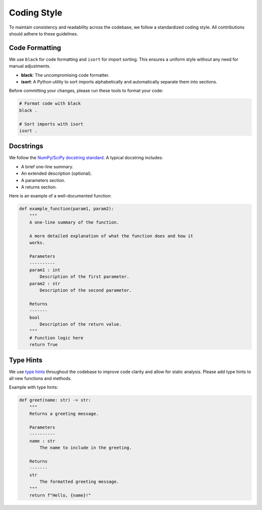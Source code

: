 .. _coding-style:

Coding Style
============

To maintain consistency and readability across the codebase, we follow a standardized coding style. All contributions should adhere to these guidelines.

Code Formatting
---------------

We use ``black`` for code formatting and ``isort`` for import sorting. This ensures a uniform style without any need for manual adjustments.

- **black**: The uncompromising code formatter.
- **isort**: A Python utility to sort imports alphabetically and automatically separate them into sections.

Before committing your changes, please run these tools to format your code:

.. code-block:: bash

   # Format code with black
   black .

   # Sort imports with isort
   isort .

Docstrings
----------

We follow the `NumPy/SciPy docstring standard <https://numpydoc.readthedocs.io/en/latest/format.html>`_. A typical docstring includes:

- A brief one-line summary.
- An extended description (optional).
- A parameters section.
- A returns section.

Here is an example of a well-documented function:

.. code-block:: python

   def example_function(param1, param2):
       """
       A one-line summary of the function.

       A more detailed explanation of what the function does and how it
       works.

       Parameters
       ----------
       param1 : int
           Description of the first parameter.
       param2 : str
           Description of the second parameter.

       Returns
       -------
       bool
           Description of the return value.
       """
       # Function logic here
       return True

Type Hints
----------

We use `type hints <https://docs.python.org/3/library/typing.html>`_ throughout the codebase to improve code clarity and allow for static analysis. Please add type hints to all new functions and methods.

Example with type hints:

.. code-block:: python

   def greet(name: str) -> str:
       """
       Returns a greeting message.

       Parameters
       ----------
       name : str
           The name to include in the greeting.

       Returns
       -------
       str
           The formatted greeting message.
       """
       return f"Hello, {name}!"